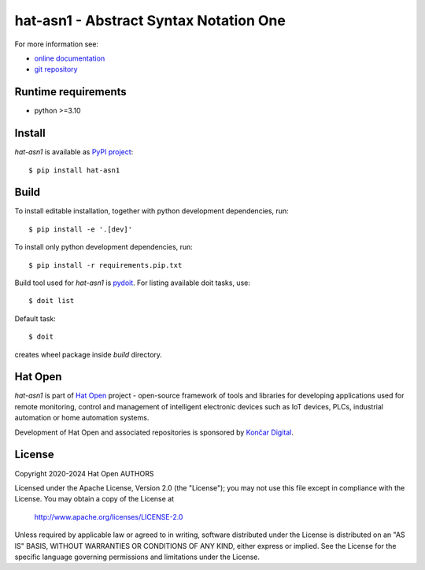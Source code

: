 .. _online documentation: https://hat-asn1.hat-open.com
.. _git repository: https://github.com/hat-open/hat-asn1.git
.. _PyPI project: https://pypi.org/project/hat-asn1
.. _pydoit: https://pydoit.org
.. _Hat Open: https://hat-open.com
.. _Končar Digital: https://www.koncar.hr/en


hat-asn1 - Abstract Syntax Notation One
=======================================

For more information see:

* `online documentation`_
* `git repository`_


Runtime requirements
--------------------

* python >=3.10


Install
-------

`hat-asn1` is available as `PyPI project`_::

    $ pip install hat-asn1


Build
-----

To install editable installation, together with python development
dependencies, run::

    $ pip install -e '.[dev]'

To install only python development dependencies, run::

    $ pip install -r requirements.pip.txt

Build tool used for `hat-asn1` is `pydoit`_. For listing available doit tasks,
use::

    $ doit list

Default task::

    $ doit

creates wheel package inside `build` directory.


Hat Open
--------

`hat-asn1` is part of `Hat Open`_ project - open-source framework of tools
and libraries for developing applications used for remote monitoring, control
and management of intelligent electronic devices such as IoT devices, PLCs,
industrial automation or home automation systems.

Development of Hat Open and associated repositories is sponsored by
`Končar Digital`_.


License
-------

Copyright 2020-2024 Hat Open AUTHORS

Licensed under the Apache License, Version 2.0 (the "License");
you may not use this file except in compliance with the License.
You may obtain a copy of the License at

    http://www.apache.org/licenses/LICENSE-2.0

Unless required by applicable law or agreed to in writing, software
distributed under the License is distributed on an "AS IS" BASIS,
WITHOUT WARRANTIES OR CONDITIONS OF ANY KIND, either express or implied.
See the License for the specific language governing permissions and
limitations under the License.
